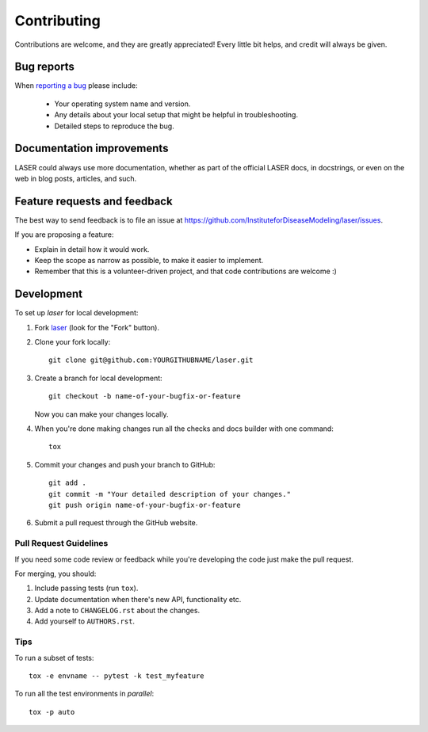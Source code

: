 ============
Contributing
============

Contributions are welcome, and they are greatly appreciated! Every
little bit helps, and credit will always be given.

Bug reports
===========

When `reporting a bug <https://github.com/InstituteforDiseaseModeling/laser/issues>`_ please include:

    * Your operating system name and version.
    * Any details about your local setup that might be helpful in troubleshooting.
    * Detailed steps to reproduce the bug.

Documentation improvements
==========================

LASER could always use more documentation, whether as part of the
official LASER docs, in docstrings, or even on the web in blog posts,
articles, and such.

Feature requests and feedback
=============================

The best way to send feedback is to file an issue at https://github.com/InstituteforDiseaseModeling/laser/issues.

If you are proposing a feature:

* Explain in detail how it would work.
* Keep the scope as narrow as possible, to make it easier to implement.
* Remember that this is a volunteer-driven project, and that code contributions are welcome :)

Development
===========

To set up `laser` for local development:

1. Fork `laser <https://github.com/InstituteforDiseaseModeling/laser>`_
   (look for the "Fork" button).
2. Clone your fork locally::

    git clone git@github.com:YOURGITHUBNAME/laser.git

3. Create a branch for local development::

    git checkout -b name-of-your-bugfix-or-feature

   Now you can make your changes locally.

4. When you're done making changes run all the checks and docs builder with one command::

    tox

5. Commit your changes and push your branch to GitHub::

    git add .
    git commit -m "Your detailed description of your changes."
    git push origin name-of-your-bugfix-or-feature

6. Submit a pull request through the GitHub website.

Pull Request Guidelines
-----------------------

If you need some code review or feedback while you're developing the code just make the pull request.

For merging, you should:

1. Include passing tests (run ``tox``).
2. Update documentation when there's new API, functionality etc.
3. Add a note to ``CHANGELOG.rst`` about the changes.
4. Add yourself to ``AUTHORS.rst``.

Tips
----

To run a subset of tests::

    tox -e envname -- pytest -k test_myfeature

To run all the test environments in *parallel*::

    tox -p auto
